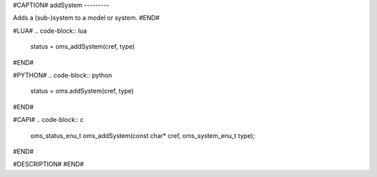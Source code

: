#CAPTION#
addSystem
---------

Adds a (sub-)system to a model or system.
#END#

#LUA#
.. code-block:: lua

  status = oms_addSystem(cref, type)

#END#

#PYTHON#
.. code-block:: python

  status = oms.addSystem(cref, type)

#END#

#CAPI#
.. code-block:: c

  oms_status_enu_t oms_addSystem(const char* cref, oms_system_enu_t type);

#END#

#DESCRIPTION#
#END#
